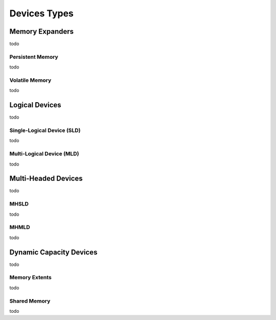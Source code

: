 .. Device Types

Devices Types
#############

Memory Expanders
****************
todo

Persistent Memory
=================
todo

Volatile Memory
===============
todo


Logical Devices
***************
todo

Single-Logical Device (SLD)
===========================
todo

Multi-Logical Device (MLD)
==========================
todo

Multi-Headed Devices
********************
todo

MHSLD
=====
todo

MHMLD
=====
todo

Dynamic Capacity Devices
************************
todo

Memory Extents
==============
todo

Shared Memory
=============
todo


